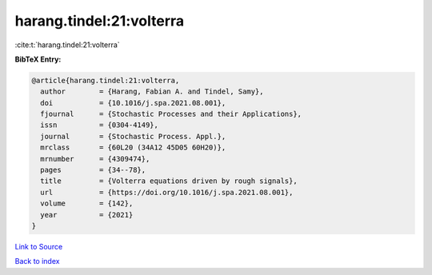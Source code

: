 harang.tindel:21:volterra
=========================

:cite:t:`harang.tindel:21:volterra`

**BibTeX Entry:**

.. code-block:: bibtex

   @article{harang.tindel:21:volterra,
     author        = {Harang, Fabian A. and Tindel, Samy},
     doi           = {10.1016/j.spa.2021.08.001},
     fjournal      = {Stochastic Processes and their Applications},
     issn          = {0304-4149},
     journal       = {Stochastic Process. Appl.},
     mrclass       = {60L20 (34A12 45D05 60H20)},
     mrnumber      = {4309474},
     pages         = {34--78},
     title         = {Volterra equations driven by rough signals},
     url           = {https://doi.org/10.1016/j.spa.2021.08.001},
     volume        = {142},
     year          = {2021}
   }

`Link to Source <https://doi.org/10.1016/j.spa.2021.08.001},>`_


`Back to index <../By-Cite-Keys.html>`_
